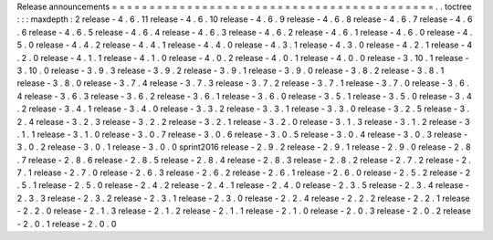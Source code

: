 Release
announcements
=
=
=
=
=
=
=
=
=
=
=
=
=
=
=
=
=
=
=
=
=
=
=
=
=
=
=
=
=
=
=
=
=
=
=
=
=
=
=
=
=
=
=
.
.
toctree
:
:
:
maxdepth
:
2
release
-
4
.
6
.
11
release
-
4
.
6
.
10
release
-
4
.
6
.
9
release
-
4
.
6
.
8
release
-
4
.
6
.
7
release
-
4
.
6
.
6
release
-
4
.
6
.
5
release
-
4
.
6
.
4
release
-
4
.
6
.
3
release
-
4
.
6
.
2
release
-
4
.
6
.
1
release
-
4
.
6
.
0
release
-
4
.
5
.
0
release
-
4
.
4
.
2
release
-
4
.
4
.
1
release
-
4
.
4
.
0
release
-
4
.
3
.
1
release
-
4
.
3
.
0
release
-
4
.
2
.
1
release
-
4
.
2
.
0
release
-
4
.
1
.
1
release
-
4
.
1
.
0
release
-
4
.
0
.
2
release
-
4
.
0
.
1
release
-
4
.
0
.
0
release
-
3
.
10
.
1
release
-
3
.
10
.
0
release
-
3
.
9
.
3
release
-
3
.
9
.
2
release
-
3
.
9
.
1
release
-
3
.
9
.
0
release
-
3
.
8
.
2
release
-
3
.
8
.
1
release
-
3
.
8
.
0
release
-
3
.
7
.
4
release
-
3
.
7
.
3
release
-
3
.
7
.
2
release
-
3
.
7
.
1
release
-
3
.
7
.
0
release
-
3
.
6
.
4
release
-
3
.
6
.
3
release
-
3
.
6
.
2
release
-
3
.
6
.
1
release
-
3
.
6
.
0
release
-
3
.
5
.
1
release
-
3
.
5
.
0
release
-
3
.
4
.
2
release
-
3
.
4
.
1
release
-
3
.
4
.
0
release
-
3
.
3
.
2
release
-
3
.
3
.
1
release
-
3
.
3
.
0
release
-
3
.
2
.
5
release
-
3
.
2
.
4
release
-
3
.
2
.
3
release
-
3
.
2
.
2
release
-
3
.
2
.
1
release
-
3
.
2
.
0
release
-
3
.
1
.
3
release
-
3
.
1
.
2
release
-
3
.
1
.
1
release
-
3
.
1
.
0
release
-
3
.
0
.
7
release
-
3
.
0
.
6
release
-
3
.
0
.
5
release
-
3
.
0
.
4
release
-
3
.
0
.
3
release
-
3
.
0
.
2
release
-
3
.
0
.
1
release
-
3
.
0
.
0
sprint2016
release
-
2
.
9
.
2
release
-
2
.
9
.
1
release
-
2
.
9
.
0
release
-
2
.
8
.
7
release
-
2
.
8
.
6
release
-
2
.
8
.
5
release
-
2
.
8
.
4
release
-
2
.
8
.
3
release
-
2
.
8
.
2
release
-
2
.
7
.
2
release
-
2
.
7
.
1
release
-
2
.
7
.
0
release
-
2
.
6
.
3
release
-
2
.
6
.
2
release
-
2
.
6
.
1
release
-
2
.
6
.
0
release
-
2
.
5
.
2
release
-
2
.
5
.
1
release
-
2
.
5
.
0
release
-
2
.
4
.
2
release
-
2
.
4
.
1
release
-
2
.
4
.
0
release
-
2
.
3
.
5
release
-
2
.
3
.
4
release
-
2
.
3
.
3
release
-
2
.
3
.
2
release
-
2
.
3
.
1
release
-
2
.
3
.
0
release
-
2
.
2
.
4
release
-
2
.
2
.
2
release
-
2
.
2
.
1
release
-
2
.
2
.
0
release
-
2
.
1
.
3
release
-
2
.
1
.
2
release
-
2
.
1
.
1
release
-
2
.
1
.
0
release
-
2
.
0
.
3
release
-
2
.
0
.
2
release
-
2
.
0
.
1
release
-
2
.
0
.
0
